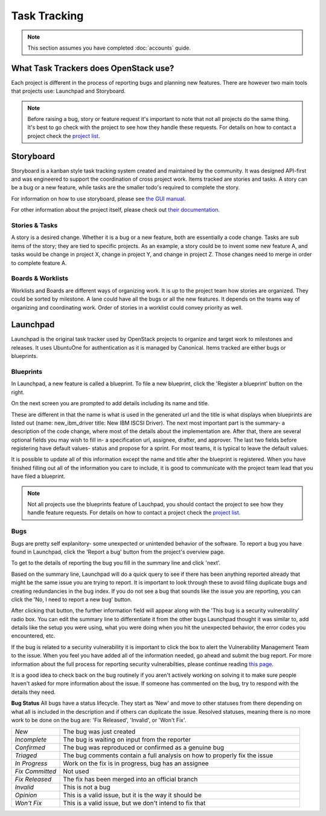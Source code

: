 #############
Task Tracking
#############

.. note::

   This section assumes you have completed :doc:`accounts` guide.

What Task Trackers does OpenStack use?
======================================

Each project is different in the process of reporting bugs and planning new
features. There are however two main tools that projects use: Launchpad and
Storyboard.

.. note::

   Before raising a bug, story or feature request it's important to note that not
   all projects do the same thing. It's best to go check with the project to see
   how they handle these requests. For details on how to contact
   a project check the `project list`_.

.. _project list: https://governance.openstack.org/tc/reference/projects/index.html

Storyboard
==========

Storyboard is a kanban style task tracking system created and maintained by
the community. It was designed API-first and was engineered to support the
coordination of cross project work. Items tracked are stories and tasks.
A story can be a bug or a new feature, while tasks are the smaller todo's
required to complete the story.

For information on how to use storyboard, please see `the GUI manual <https://docs.openstack.org/infra/storyboard/gui/manual.html>`_.

For other information about the project itself, please check out `their documentation <https://docs.openstack.org/infra/storyboard/>`_.

.. image:: /_assets/task_tracking/Storyboard.png
   :scale: 40

Stories & Tasks
---------------

A story is a desired change. Whether it is a bug or a new feature, both are
essentially a code change. Tasks are sub items of the story; they are tied
to specific projects. As an example, a story could be to invent some new
feature A, and tasks would be change in project X, change in project Y, and
change in project Z. Those changes need to merge in order to complete feature
A.

Boards & Worklists
------------------

Worklists and Boards are different ways of organizing work. It is up
to the project team how stories are organized. They could be sorted by
milestone. A lane could have all the bugs or all the new features. It
depends on the teams way of organizing and coordinating work. Order of
stories in a worklist could convey priority as well.

Launchpad
=========

Launchpad is the original task tracker used by OpenStack projects to organize
and target work to milestones and releases. It uses UbuntuOne for
authentication as it is managed by Canonical. Items tracked are either bugs
or blueprints.

.. image:: /_assets/task_tracking/Launchpad.png
   :scale: 40


Blueprints
----------

In Launchpad, a new feature is called a blueprint. To file a new
blueprint, click the 'Register a blueprint' button on the right.

On the next screen you are prompted to add details including its name
and title.

.. image:: /_assets/task_tracking/LP-overview.png
   :scale: 30

These are different in that the name is what is used in the generated
url and the title is what displays when blueprints are listed out
(name: new_ibm_driver title: New IBM ISCSI Driver). The next most
important part is the summary- a description of the code change, where
most of the details about the implementation are. After that, there
are several optional fields you may wish to fill in- a specification
url, assignee, drafter, and approver. The last two fields before
registering have default values- status and propose for a sprint. For
most teams, it is typical to leave the default values.

It is possible to update all of this information except the name and
title after the blueprint is registered. When you have finished
filling out all of the information you care to include, it is good to
communicate with the project team lead that you have filed a
blueprint.

.. image:: /_assets/task_tracking/LP-bp.png
   :scale: 40

.. note::

   Not all projects use the blueprints feature of Lauchpad, you should contact the
   project to see how they handle feature requests. For details on how to contact
   a project check the `project list`_.

Bugs
----

Bugs are pretty self explanitory- some unexpected or unintended behavior of the
software. To report a bug you have found in Launchpad, click the 'Report a bug'
button from the project's overview page.

To get to the details of reporting the bug you fill in the summary
line and click 'next'.

.. image:: /_assets/task_tracking/LP-bug.png
   :scale: 40

Based on the summary line, Launchpad will do a quick query to see if
there has been anything reported already that might be the same issue
you are trying to report. It is important to look through these to
avoid filing duplicate bugs and creating redundancies in the bug
index. If you do not see a bug that sounds like the issue you are
reporting, you can click the 'No, I need to report a new bug' button.

.. image:: /_assets/task_tracking/LP-bug-2.png
   :scale: 40

After clicking that button, the further information field will appear
along with the 'This bug is a security vulnerability' radio box. You
can edit the summary line to differentiate it from the other bugs
Launchpad thought it was similar to, add details like the setup you
were using, what you were doing when you hit the unexpected behavior,
the error codes you encountered, etc.

If the bug is related to a security vulnerability it is important to
click the box to alert the Vulnerability Management Team to the issue.
When you feel you have added all of the information needed, go ahead
and submit the bug report. For more information about the full process
for reporting security vulnerabilties, please continue reading `this
page <https://security.openstack.org/vmt-process.html>`_.

.. image:: /_assets/task_tracking/LP-bug-3.png
   :scale: 30

It is a good idea to check back on the bug routinely if you aren't
actively working on solving it to make sure people haven't asked for
more information about the issue. If someone has commented on the bug,
try to respond with the details they need.

**Bug Status**
All bugs have a status lifecycle. They start as 'New' and move to
other statuses from there depending on what all is included in the
description and if others can duplicate the issue. Resolved statuses,
meaning there is no more work to be done on the bug are: 'Fix
Released', 'Invalid', or 'Won't Fix'.

.. list-table::
   :widths: 20 100

   - * `New`
     * The bug was just created
   - * `Incomplete`
     * The bug is waiting on input from the reporter
   - * `Confirmed`
     * The bug was reproduced or confirmed as a genuine bug
   - * `Triaged`
     * The bug comments contain a full analysis on how to properly fix the
       issue
   - * `In Progress`
     * Work on the fix is in progress, bug has an assignee
   - * `Fix Committed`
     * Not used
   - * `Fix Released`
     * The fix has been merged into an official branch
   - * `Invalid`
     * This is not a bug
   - * `Opinion`
     * This is a valid issue, but it is the way it should be
   - * `Won't Fix`
     * This is a valid issue, but we don't intend to fix that
